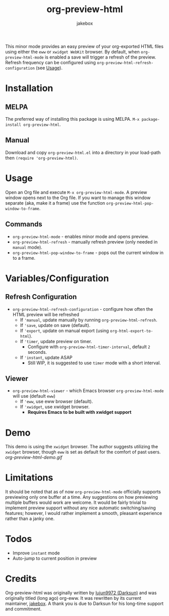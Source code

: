 #+TITLE: org-preview-html
#+AUTHOR: jakebox
#+OPTIONS: num:nil toc:nil ^:{} 

[[http://melpa.org/packages/org-preview-html-badge.svg]]

This minor mode provides an easy preview of your org-exported HTML files using either the =eww= or =xwidget WebKit= browser. By default, when =org-preview-html-mode= is enabled a save will trigger a refresh of the preview. Refresh frequency can be configured using ~org-preview-html-refresh-configuration~ (see [[#usage][Usage]]).

* Installation
** MELPA
The preferred way of installing this package is using MELPA. ~M-x package-install org-preview-html~.

** Manual
Download and copy =org-preview-html.el= into a directory in your load-path then ~(require 'org-preview-html)~.

* Usage
Open an Org file and execute ~M-x org-preview-html-mode~. A preview window opens next to the Org file. If you want to manage this window separate (aka, make it a frame) use the function ~org-preview-html-pop-window-to-frame~.
** Commands
+ ~org-preview-html-mode~ - enables minor mode and opens preview.
+ ~org-preview-html-refresh~ - manually refresh preview (only needed in ~manual~ mode).
+ ~org-preview-html-pop-window-to-frame~ - pops out the current window in to a frame.
  
* Variables/Configuration
** Refresh Configuration
+ ~org-preview-html-refresh-configuration~ - configure how often the HTML preview will be refreshed
  * If ~‌'manual~, update manually by running ~org-preview-html-refresh~.
  * If ~‌'save~, update on save (default).
  * If ~‌'export~, update on manual export (using ~org-html-export-to-html~).
  * If ~‌'timer~, update preview on timer.
    - Configure with ~org-preview-html-timer-interval~, default ~2~ seconds.
  * If ~‌'instant~, update ASAP
    - Still WIP, it is suggested to use ~timer~ mode with a short interval.
** Viewer
+ ~org-preview-html-viewer~ - which Emacs browser ~org-preview-html-mode~ will use (default ~eww~)
  * If ~‌'eww~, use eww browser (default).
  * If ~‌'xwidget~, use xwidget browser.
    - *Requires Emacs to be built with xwidget support*
      
* Demo
This demo is using the =xwidget= browser. The author suggests utilizing the =xwidget= browser, though =eww= is set as default for the comfort of past users.
[[org-preview-html-demo.gif]]

* Limitations
It should be noted that as of now =org-preview-html-mode= officially supports previewing only one buffer at a time. Any suggestions on how previewing multiple buffers would work are welcome. It would be fairly trivial to implement preview support without any nice automatic switching/saving features; however, I would rather implement a smooth, pleasant experience rather than a janky one.

* Todos
+ Improve ~instant~ mode
+ Auto-jump to current position in preview

* Credits
Org-preview-html was originally written by [[https://github.com/lujun9972][lujun9972 (Darksun)]] and was originally titled (long ago) org-eww. It was rewritten by its current maintainer, [[https://github.com/jakebox][jakebox]]. A thank you is due to Darksun for his long-time support and commitment.
